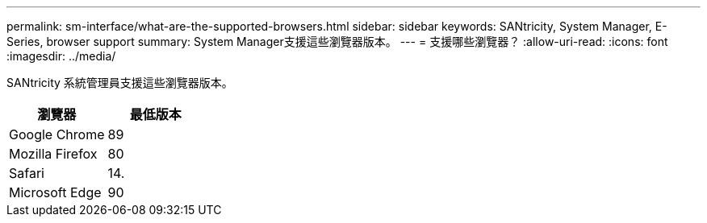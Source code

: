 ---
permalink: sm-interface/what-are-the-supported-browsers.html 
sidebar: sidebar 
keywords: SANtricity, System Manager, E-Series, browser support 
summary: System Manager支援這些瀏覽器版本。 
---
= 支援哪些瀏覽器？
:allow-uri-read: 
:icons: font
:imagesdir: ../media/


[role="lead"]
SANtricity 系統管理員支援這些瀏覽器版本。

[cols="1a,1a"]
|===
| 瀏覽器 | 最低版本 


 a| 
Google Chrome
 a| 
89



 a| 
Mozilla Firefox
 a| 
80



 a| 
Safari
 a| 
14.



 a| 
Microsoft Edge
 a| 
90

|===